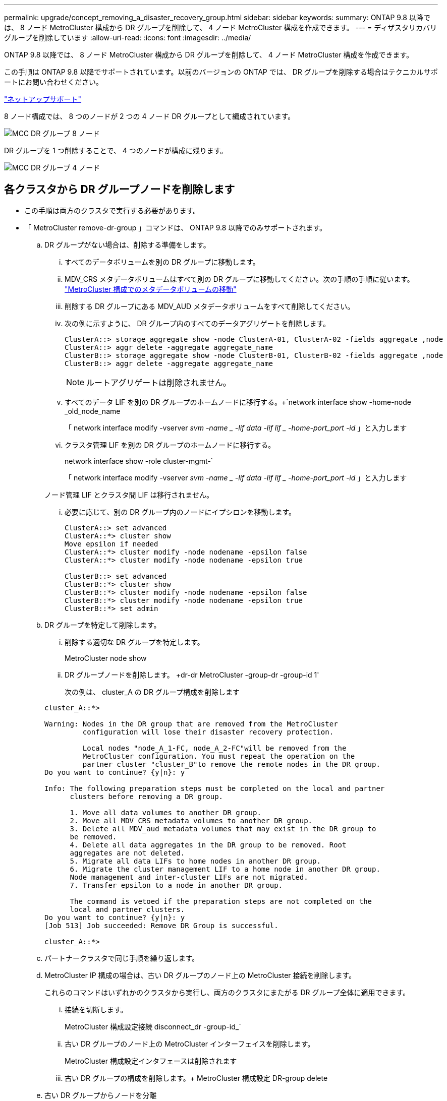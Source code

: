 ---
permalink: upgrade/concept_removing_a_disaster_recovery_group.html 
sidebar: sidebar 
keywords:  
summary: ONTAP 9.8 以降では、 8 ノード MetroCluster 構成から DR グループを削除して、 4 ノード MetroCluster 構成を作成できます。 
---
= ディザスタリカバリグループを削除しています
:allow-uri-read: 
:icons: font
:imagesdir: ../media/


[role="lead"]
ONTAP 9.8 以降では、 8 ノード MetroCluster 構成から DR グループを削除して、 4 ノード MetroCluster 構成を作成できます。

この手順は ONTAP 9.8 以降でサポートされています。以前のバージョンの ONTAP では、 DR グループを削除する場合はテクニカルサポートにお問い合わせください。

https://mysupport.netapp.com/site/global/dashboard["ネットアップサポート"]

8 ノード構成では、 8 つのノードが 2 つの 4 ノード DR グループとして編成されています。

image::../media/mcc_dr_groups_8_node.gif[MCC DR グループ 8 ノード]

DR グループを 1 つ削除することで、 4 つのノードが構成に残ります。

image::../media/mcc_dr_groups_4_node.gif[MCC DR グループ 4 ノード]



== 各クラスタから DR グループノードを削除します

* この手順は両方のクラスタで実行する必要があります。
* 「 MetroCluster remove-dr-group 」コマンドは、 ONTAP 9.8 以降でのみサポートされます。
+
.. DR グループがない場合は、削除する準備をします。
+
... すべてのデータボリュームを別の DR グループに移動します。
... MDV_CRS メタデータボリュームはすべて別の DR グループに移動してください。次の手順の手順に従います。 https://docs.netapp.com/ontap-9/topic/com.netapp.doc.hw-metrocluster-service/task_move_a_metadata_volume_in_mcc_configurations.html["MetroCluster 構成でのメタデータボリュームの移動"]
... 削除する DR グループにある MDV_AUD メタデータボリュームをすべて削除してください。
... 次の例に示すように、 DR グループ内のすべてのデータアグリゲートを削除します。
+
[listing]
----
ClusterA::> storage aggregate show -node ClusterA-01, ClusterA-02 -fields aggregate ,node
ClusterA::> aggr delete -aggregate aggregate_name
ClusterB::> storage aggregate show -node ClusterB-01, ClusterB-02 -fields aggregate ,node
ClusterB::> aggr delete -aggregate aggregate_name
----
+

NOTE: ルートアグリゲートは削除されません。

... すべてのデータ LIF を別の DR グループのホームノードに移行する。+`network interface show -home-node _old_node_name
+
「 network interface modify -vserver _svm -name _ -lif data -lif lif _ -home-port_port -id_ 」と入力します

... クラスタ管理 LIF を別の DR グループのホームノードに移行する。
+
network interface show -role cluster-mgmt-`

+
「 network interface modify -vserver _svm -name _ -lif data -lif lif _ -home-port_port -id_ 」と入力します

+
ノード管理 LIF とクラスタ間 LIF は移行されません。

... 必要に応じて、別の DR グループ内のノードにイプシロンを移動します。
+
[listing]
----
ClusterA::> set advanced
ClusterA::*> cluster show
Move epsilon if needed
ClusterA::*> cluster modify -node nodename -epsilon false
ClusterA::*> cluster modify -node nodename -epsilon true

ClusterB::> set advanced
ClusterB::*> cluster show
ClusterB::*> cluster modify -node nodename -epsilon false
ClusterB::*> cluster modify -node nodename -epsilon true
ClusterB::*> set admin
----


.. DR グループを特定して削除します。
+
... 削除する適切な DR グループを特定します。
+
MetroCluster node show

... DR グループノードを削除します。 +dr-dr MetroCluster -group-dr -group-id 1'
+
次の例は、 cluster_A の DR グループ構成を削除します

+
[listing]
----
cluster_A::*>

Warning: Nodes in the DR group that are removed from the MetroCluster
         configuration will lose their disaster recovery protection.

         Local nodes "node_A_1-FC, node_A_2-FC"will be removed from the
         MetroCluster configuration. You must repeat the operation on the
         partner cluster "cluster_B"to remove the remote nodes in the DR group.
Do you want to continue? {y|n}: y

Info: The following preparation steps must be completed on the local and partner
      clusters before removing a DR group.

      1. Move all data volumes to another DR group.
      2. Move all MDV_CRS metadata volumes to another DR group.
      3. Delete all MDV_aud metadata volumes that may exist in the DR group to
      be removed.
      4. Delete all data aggregates in the DR group to be removed. Root
      aggregates are not deleted.
      5. Migrate all data LIFs to home nodes in another DR group.
      6. Migrate the cluster management LIF to a home node in another DR group.
      Node management and inter-cluster LIFs are not migrated.
      7. Transfer epsilon to a node in another DR group.

      The command is vetoed if the preparation steps are not completed on the
      local and partner clusters.
Do you want to continue? {y|n}: y
[Job 513] Job succeeded: Remove DR Group is successful.

cluster_A::*>
----


.. パートナークラスタで同じ手順を繰り返します。
.. MetroCluster IP 構成の場合は、古い DR グループのノード上の MetroCluster 接続を削除します。
+
これらのコマンドはいずれかのクラスタから実行し、両方のクラスタにまたがる DR グループ全体に適用できます。

+
... 接続を切断します。
+
MetroCluster 構成設定接続 disconnect_dr -group-id_`

... 古い DR グループのノード上の MetroCluster インターフェイスを削除します。
+
MetroCluster 構成設定インタフェースは削除されます

... 古い DR グループの構成を削除します。+ MetroCluster 構成設定 DR-group delete


.. 古い DR グループからノードを分離
+
この手順は各クラスタで実行する必要があります。

+
... advanced 権限レベルを設定します。
+
「 advanced 」の権限が必要です

... ストレージフェイルオーバーを無効にします。
+
「 storage failover modify -node node_name enable false 」 <---- 追加手順

... ノードを削除します :+`cluster unjoin -node -node_name _`
+
古い DR グループ内のもう一方のローカルノードに対して、この手順を繰り返します。

... admin 特権レベルを設定します。 +'set -privilege admin'


.. 新しい DR グループでクラスタ HA を再度有効にします。
+
cluster ha modify -configured true

+
この手順は各クラスタで実行する必要があります。

.. 古いコントローラモジュールとストレージシェルフを停止、電源オフ、および取り外します。



